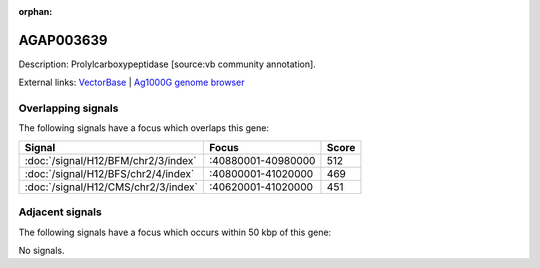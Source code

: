 :orphan:

AGAP003639
=============





Description: Prolylcarboxypeptidase [source:vb community annotation].

External links:
`VectorBase <https://www.vectorbase.org/Anopheles_gambiae/Gene/Summary?g=AGAP003639>`_ |
`Ag1000G genome browser <https://www.malariagen.net/apps/ag1000g/phase1-AR3/index.html?genome_region=2R:40879164-40880765#genomebrowser>`_

Overlapping signals
-------------------

The following signals have a focus which overlaps this gene:



.. cssclass:: table-hover
.. csv-table::
    :widths: auto
    :header: Signal,Focus,Score

    :doc:`/signal/H12/BFM/chr2/3/index`,":40880001-40980000",512
    :doc:`/signal/H12/BFS/chr2/4/index`,":40800001-41020000",469
    :doc:`/signal/H12/CMS/chr2/3/index`,":40620001-41020000",451
    



Adjacent signals
----------------

The following signals have a focus which occurs within 50 kbp of this gene:



No signals.


